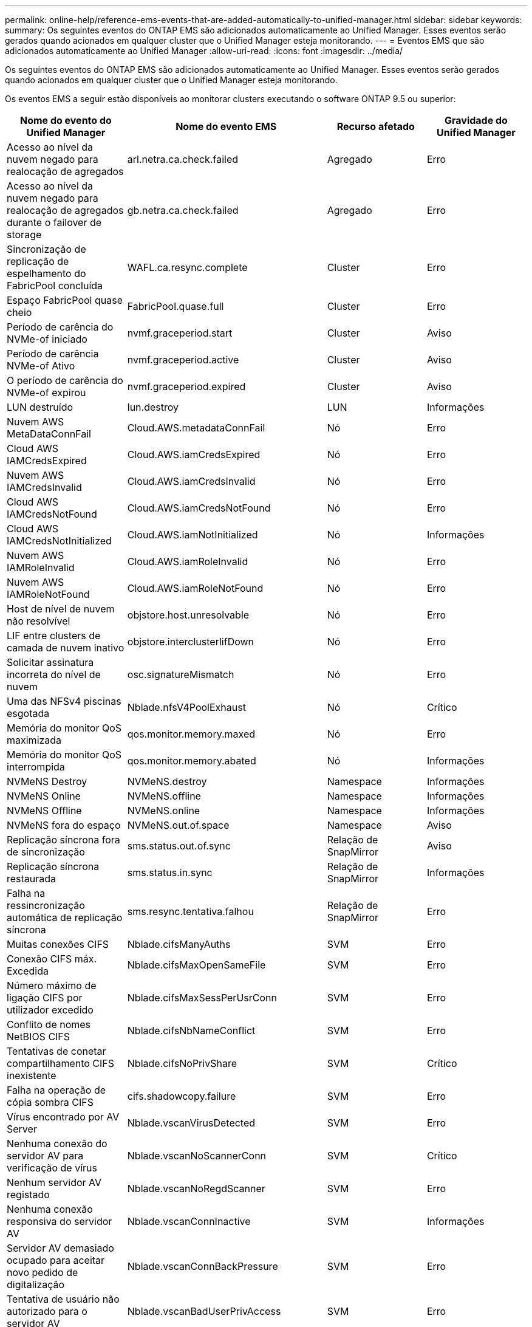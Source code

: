 ---
permalink: online-help/reference-ems-events-that-are-added-automatically-to-unified-manager.html 
sidebar: sidebar 
keywords:  
summary: Os seguintes eventos do ONTAP EMS são adicionados automaticamente ao Unified Manager. Esses eventos serão gerados quando acionados em qualquer cluster que o Unified Manager esteja monitorando. 
---
= Eventos EMS que são adicionados automaticamente ao Unified Manager
:allow-uri-read: 
:icons: font
:imagesdir: ../media/


[role="lead"]
Os seguintes eventos do ONTAP EMS são adicionados automaticamente ao Unified Manager. Esses eventos serão gerados quando acionados em qualquer cluster que o Unified Manager esteja monitorando.

Os eventos EMS a seguir estão disponíveis ao monitorar clusters executando o software ONTAP 9.5 ou superior:

[cols="1a,1a,1a,1a"]
|===
| Nome do evento do Unified Manager | Nome do evento EMS | Recurso afetado | Gravidade do Unified Manager 


 a| 
Acesso ao nível da nuvem negado para realocação de agregados
 a| 
arl.netra.ca.check.failed
 a| 
Agregado
 a| 
Erro



 a| 
Acesso ao nível da nuvem negado para realocação de agregados durante o failover de storage
 a| 
gb.netra.ca.check.failed
 a| 
Agregado
 a| 
Erro



 a| 
Sincronização de replicação de espelhamento do FabricPool concluída
 a| 
WAFL.ca.resync.complete
 a| 
Cluster
 a| 
Erro



 a| 
Espaço FabricPool quase cheio
 a| 
FabricPool.quase.full
 a| 
Cluster
 a| 
Erro



 a| 
Período de carência do NVMe-of iniciado
 a| 
nvmf.graceperiod.start
 a| 
Cluster
 a| 
Aviso



 a| 
Período de carência NVMe-of Ativo
 a| 
nvmf.graceperiod.active
 a| 
Cluster
 a| 
Aviso



 a| 
O período de carência do NVMe-of expirou
 a| 
nvmf.graceperiod.expired
 a| 
Cluster
 a| 
Aviso



 a| 
LUN destruído
 a| 
lun.destroy
 a| 
LUN
 a| 
Informações



 a| 
Nuvem AWS MetaDataConnFail
 a| 
Cloud.AWS.metadataConnFail
 a| 
Nó
 a| 
Erro



 a| 
Cloud AWS IAMCredsExpired
 a| 
Cloud.AWS.iamCredsExpired
 a| 
Nó
 a| 
Erro



 a| 
Nuvem AWS IAMCredsInvalid
 a| 
Cloud.AWS.iamCredsInvalid
 a| 
Nó
 a| 
Erro



 a| 
Cloud AWS IAMCredsNotFound
 a| 
Cloud.AWS.iamCredsNotFound
 a| 
Nó
 a| 
Erro



 a| 
Cloud AWS IAMCredsNotInitialized
 a| 
Cloud.AWS.iamNotInitialized
 a| 
Nó
 a| 
Informações



 a| 
Nuvem AWS IAMRoleInvalid
 a| 
Cloud.AWS.iamRoleInvalid
 a| 
Nó
 a| 
Erro



 a| 
Nuvem AWS IAMRoleNotFound
 a| 
Cloud.AWS.iamRoleNotFound
 a| 
Nó
 a| 
Erro



 a| 
Host de nível de nuvem não resolvível
 a| 
objstore.host.unresolvable
 a| 
Nó
 a| 
Erro



 a| 
LIF entre clusters de camada de nuvem inativo
 a| 
objstore.interclusterlifDown
 a| 
Nó
 a| 
Erro



 a| 
Solicitar assinatura incorreta do nível de nuvem
 a| 
osc.signatureMismatch
 a| 
Nó
 a| 
Erro



 a| 
Uma das NFSv4 piscinas esgotada
 a| 
Nblade.nfsV4PoolExhaust
 a| 
Nó
 a| 
Crítico



 a| 
Memória do monitor QoS maximizada
 a| 
qos.monitor.memory.maxed
 a| 
Nó
 a| 
Erro



 a| 
Memória do monitor QoS interrompida
 a| 
qos.monitor.memory.abated
 a| 
Nó
 a| 
Informações



 a| 
NVMeNS Destroy
 a| 
NVMeNS.destroy
 a| 
Namespace
 a| 
Informações



 a| 
NVMeNS Online
 a| 
NVMeNS.offline
 a| 
Namespace
 a| 
Informações



 a| 
NVMeNS Offline
 a| 
NVMeNS.online
 a| 
Namespace
 a| 
Informações



 a| 
NVMeNS fora do espaço
 a| 
NVMeNS.out.of.space
 a| 
Namespace
 a| 
Aviso



 a| 
Replicação síncrona fora de sincronização
 a| 
sms.status.out.of.sync
 a| 
Relação de SnapMirror
 a| 
Aviso



 a| 
Replicação síncrona restaurada
 a| 
sms.status.in.sync
 a| 
Relação de SnapMirror
 a| 
Informações



 a| 
Falha na ressincronização automática de replicação síncrona
 a| 
sms.resync.tentativa.falhou
 a| 
Relação de SnapMirror
 a| 
Erro



 a| 
Muitas conexões CIFS
 a| 
Nblade.cifsManyAuths
 a| 
SVM
 a| 
Erro



 a| 
Conexão CIFS máx. Excedida
 a| 
Nblade.cifsMaxOpenSameFile
 a| 
SVM
 a| 
Erro



 a| 
Número máximo de ligação CIFS por utilizador excedido
 a| 
Nblade.cifsMaxSessPerUsrConn
 a| 
SVM
 a| 
Erro



 a| 
Conflito de nomes NetBIOS CIFS
 a| 
Nblade.cifsNbNameConflict
 a| 
SVM
 a| 
Erro



 a| 
Tentativas de conetar compartilhamento CIFS inexistente
 a| 
Nblade.cifsNoPrivShare
 a| 
SVM
 a| 
Crítico



 a| 
Falha na operação de cópia sombra CIFS
 a| 
cifs.shadowcopy.failure
 a| 
SVM
 a| 
Erro



 a| 
Vírus encontrado por AV Server
 a| 
Nblade.vscanVirusDetected
 a| 
SVM
 a| 
Erro



 a| 
Nenhuma conexão do servidor AV para verificação de vírus
 a| 
Nblade.vscanNoScannerConn
 a| 
SVM
 a| 
Crítico



 a| 
Nenhum servidor AV registado
 a| 
Nblade.vscanNoRegdScanner
 a| 
SVM
 a| 
Erro



 a| 
Nenhuma conexão responsiva do servidor AV
 a| 
Nblade.vscanConnInactive
 a| 
SVM
 a| 
Informações



 a| 
Servidor AV demasiado ocupado para aceitar novo pedido de digitalização
 a| 
Nblade.vscanConnBackPressure
 a| 
SVM
 a| 
Erro



 a| 
Tentativa de usuário não autorizado para o servidor AV
 a| 
Nblade.vscanBadUserPrivAccess
 a| 
SVM
 a| 
Erro



 a| 
Os constituintes do FlexGroup têm problemas de espaço
 a| 
FlexGroup.constituintes.have.space.issues
 a| 
Volume
 a| 
Erro



 a| 
Estado do espaço dos constituintes do FlexGroup tudo OK
 a| 
FlexGroup.constituintes.space.status.all.ok
 a| 
Volume
 a| 
Informações



 a| 
Os constituintes do FlexGroup têm problemas inodes
 a| 
FlexGroup.constituents.have.inodes.issues
 a| 
Volume
 a| 
Erro



 a| 
FlexGroup constituintes inodes Status tudo OK
 a| 
FlexGroup.constituents.inodes.status.all.ok
 a| 
Volume
 a| 
Informações



 a| 
Volume Logical Space quase cheio
 a| 
monitor.vol.nearFull.inc.sav
 a| 
Volume
 a| 
Aviso



 a| 
Volume espaço lógico cheio
 a| 
monitor.vol.full.inc.sav
 a| 
Volume
 a| 
Erro



 a| 
Volume lógico espaço normal
 a| 
monitor.vol.one.ok.inc.sav
 a| 
Volume
 a| 
Informações



 a| 
Falha na seleção automática do volume do WAFL
 a| 
WAFL.vol.autoSize.fail
 a| 
Volume
 a| 
Erro



 a| 
WAFL volume AutoSize Done (tamanho automático do volume)
 a| 
WAFL.vol.autoSize.done
 a| 
Volume
 a| 
Informações



 a| 
Tempo limite de operação do arquivo READDIR do WAFL
 a| 
WAFL.readdir.expirou
 a| 
Volume
 a| 
Erro

|===